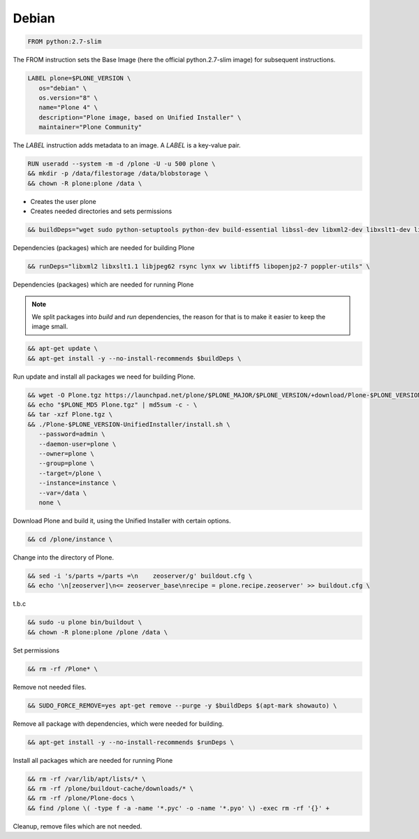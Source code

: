 ======
Debian
======

.. admonition:: This files explains the structure of the `Debian <https://debian.org>`_ based Dockerfile.

.. code-block:: docker

   FROM python:2.7-slim

The FROM instruction sets the Base Image (here the official python.2.7-slim image) for subsequent instructions.

.. code-block:: docker

   LABEL plone=$PLONE_VERSION \
      os="debian" \
      os.version="8" \
      name="Plone 4" \
      description="Plone image, based on Unified Installer" \
      maintainer="Plone Community"

The *LABEL* instruction adds metadata to an image. A *LABEL* is a key-value pair.

.. code-block:: docker

   RUN useradd --system -m -d /plone -U -u 500 plone \
   && mkdir -p /data/filestorage /data/blobstorage \
   && chown -R plone:plone /data \

- Creates the user plone
- Creates needed directories and sets permissions

.. code-block:: docker

   && buildDeps="wget sudo python-setuptools python-dev build-essential libssl-dev libxml2-dev libxslt1-dev libbz2-dev libjpeg62-turbo-dev libtiff5-dev libopenjp2-7-dev" \

Dependencies (packages) which are needed for building Plone

.. code-block:: docker

   && runDeps="libxml2 libxslt1.1 libjpeg62 rsync lynx wv libtiff5 libopenjp2-7 poppler-utils" \

Dependencies (packages) which are needed for running Plone

.. note::

    We split packages into *build* and *run* dependencies, the reason for that is to make it easier to keep the image small.

.. code-block:: docker

  && apt-get update \
  && apt-get install -y --no-install-recommends $buildDeps \

Run update and install all packages we need for building Plone.

.. code-block:: docker

   && wget -O Plone.tgz https://launchpad.net/plone/$PLONE_MAJOR/$PLONE_VERSION/+download/Plone-$PLONE_VERSION-UnifiedInstaller.tgz \
   && echo "$PLONE_MD5 Plone.tgz" | md5sum -c - \
   && tar -xzf Plone.tgz \
   && ./Plone-$PLONE_VERSION-UnifiedInstaller/install.sh \
      --password=admin \
      --daemon-user=plone \
      --owner=plone \
      --group=plone \
      --target=/plone \
      --instance=instance \
      --var=/data \
      none \

Download Plone and build it, using the Unified Installer with certain options.

.. code-block:: docker

   && cd /plone/instance \

Change into the directory of Plone.

.. code-block:: docker

   && sed -i 's/parts =/parts =\n    zeoserver/g' buildout.cfg \
   && echo '\n[zeoserver]\n<= zeoserver_base\nrecipe = plone.recipe.zeoserver' >> buildout.cfg \

t.b.c

.. code-block:: docker

   && sudo -u plone bin/buildout \
   && chown -R plone:plone /plone /data \

Set permissions

.. code-block:: docker

   && rm -rf /Plone* \

Remove not needed files.

.. code-block:: docker

   && SUDO_FORCE_REMOVE=yes apt-get remove --purge -y $buildDeps $(apt-mark showauto) \

Remove all package with dependencies, which were needed for building.

.. code-block:: docker

   && apt-get install -y --no-install-recommends $runDeps \

Install all packages which are needed for running Plone

.. code-block:: docker

   && rm -rf /var/lib/apt/lists/* \
   && rm -rf /plone/buildout-cache/downloads/* \
   && rm -rf /plone/Plone-docs \
   && find /plone \( -type f -a -name '*.pyc' -o -name '*.pyo' \) -exec rm -rf '{}' +

Cleanup, remove files which are not needed.
